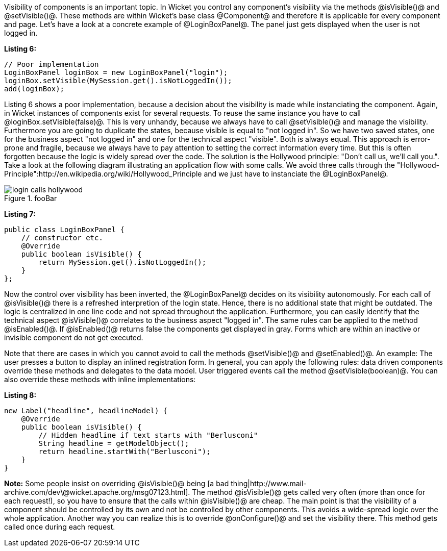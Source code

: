 

Visibility of components is an important topic. In Wicket you control any component's visibility via the methods @isVisible()@ and @setVisible()@. These methods are within Wicket's base class @Component@ and therefore it is applicable for every component and page. Let's have a look at a concrete example of @LoginBoxPanel@. The panel just gets displayed when the user is not logged in.

*Listing 6:*

[source, java]
----
// Poor implementation
LoginBoxPanel loginBox = new LoginBoxPanel("login");
loginBox.setVisible(MySession.get().isNotLoggedIn());
add(loginBox);
----

Listing 6 shows a poor implementation, because a decision about the visibility is made while instanciating the component. Again, in Wicket instances of components exist for several requests. To reuse the same instance you have to call @loginBox.setVisible(false)@. This is very unhandy, because we always have to call @setVisible()@ and manage the visibility. Furthermore you are going to duplicate the states, because visible is equal to "not logged in". So we have two saved states, one for the business aspect "not logged in" and one for the technical aspect "visible". Both is always equal. This approach is error-prone and fragile, because we always have to pay attention to setting the correct information every time. But this is often forgotten because the logic is widely spread over the code. The solution is the Hollywood principle: "Don't call us, we'll call you.". Take a look at the following diagram illustrating an application flow with some calls. We avoid three calls through the "Hollywood-Principle":http://en.wikipedia.org/wiki/Hollywood_Principle and we just have to instanciate the @LoginBoxPanel@.

image::login_calls_hollywood.png[title="fooBar"]

*Listing 7:*

[source, java]
----
public class LoginBoxPanel {
    // constructor etc.
    @Override
    public boolean isVisible() {
        return MySession.get().isNotLoggedIn();
    }
};
----

Now the control over visibility has been inverted, the @LoginBoxPanel@ decides on its visibility autonomously. For each call of @isVisible()@ there is a refreshed interpretion of the login state. Hence, there is no additional state that might be outdated. The logic is centralized in one line code and not spread throughout the application. Furthermore, you can easily identify that the technical aspect @isVisible()@ correlates to the business aspect "logged in". The same rules can be applied to the method @isEnabled()@. If @isEnabled()@ returns false the components get displayed in gray. Forms which are within an inactive or invisible component do not get executed.

Note that there are cases in which you cannot avoid to call the methods @setVisible()@ and @setEnabled()@. An example: The user presses a button to display an inlined registration form. In general, you can apply the following rules: data driven components override these methods and delegates to the data model. User triggered events call the method @setVisible(boolean)@. You can also override these methods with inline implementations:

*Listing 8:*

[source, java]
----
new Label("headline", headlineModel) {
    @Override
    public boolean isVisible() {
        // Hidden headline if text starts with "Berlusconi"
        String headline = getModelObject();
        return headline.startWith("Berlusconi");
    }
}
----

*Note:* Some people insist on overriding @isVisible()@ being [a bad thing|http://www.mail-archive.com/dev\@wicket.apache.org/msg07123.html]. The method @isVisible()@ gets called very often (more than once for each request!), so you have to ensure that the calls within @isVisible()@ are cheap. The main point is that the visibility of a component should be controlled by its own and not be controlled by other components. This avoids a wide-spread logic over the whole application. Another way you can realize this is to override @onConfigure()@ and set the visibility there. This method gets called once during each request.

